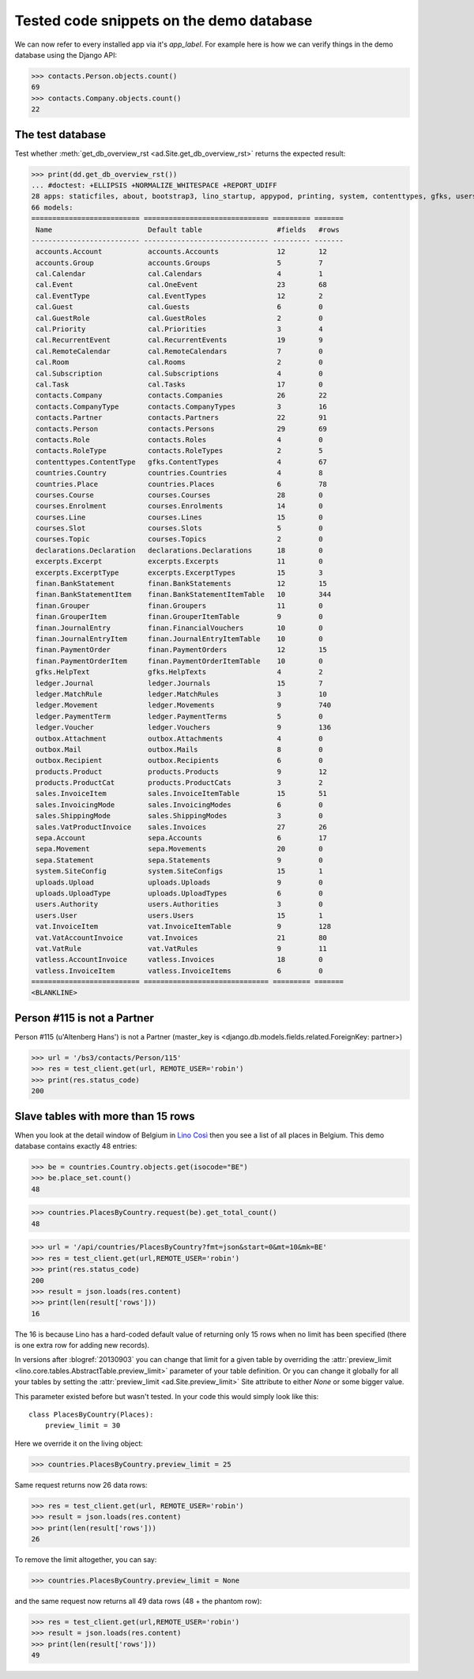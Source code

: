 .. _cosi.tested.demo:

=========================================
Tested code snippets on the demo database
=========================================

.. This document is part of the Lino Così test suite. To run only this
   test:

    $ python setup.py test -s tests.DocsTests.test_demo
    
    doctest init:

    >>> import os
    >>> import json
    >>> os.environ['DJANGO_SETTINGS_MODULE'] = 'lino_cosi.projects.std.settings.doctests'
    >>> from lino.api.doctest import *
    >>> ses = rt.login('robin')

We can now refer to every installed app via it's `app_label`.
For example here is how we can verify things in the demo database 
using the Django API:

>>> contacts.Person.objects.count()
69
>>> contacts.Company.objects.count()
22


The test database
-----------------

Test whether :meth:`get_db_overview_rst 
<ad.Site.get_db_overview_rst>` returns the expected result:

>>> print(dd.get_db_overview_rst()) 
... #doctest: +ELLIPSIS +NORMALIZE_WHITESPACE +REPORT_UDIFF
28 apps: staticfiles, about, bootstrap3, lino_startup, appypod, printing, system, contenttypes, gfks, users, countries, contacts, products, cosi, accounts, ledger, sepa, uploads, outbox, excerpts, export_excel, vat, declarations, finan, sales, cal, courses, vatless.
66 models:
========================== ============================== ========= =======
 Name                       Default table                  #fields   #rows
-------------------------- ------------------------------ --------- -------
 accounts.Account           accounts.Accounts              12        12
 accounts.Group             accounts.Groups                5         7
 cal.Calendar               cal.Calendars                  4         1
 cal.Event                  cal.OneEvent                   23        68
 cal.EventType              cal.EventTypes                 12        2
 cal.Guest                  cal.Guests                     6         0
 cal.GuestRole              cal.GuestRoles                 2         0
 cal.Priority               cal.Priorities                 3         4
 cal.RecurrentEvent         cal.RecurrentEvents            19        9
 cal.RemoteCalendar         cal.RemoteCalendars            7         0
 cal.Room                   cal.Rooms                      2         0
 cal.Subscription           cal.Subscriptions              4         0
 cal.Task                   cal.Tasks                      17        0
 contacts.Company           contacts.Companies             26        22
 contacts.CompanyType       contacts.CompanyTypes          3         16
 contacts.Partner           contacts.Partners              22        91
 contacts.Person            contacts.Persons               29        69
 contacts.Role              contacts.Roles                 4         0
 contacts.RoleType          contacts.RoleTypes             2         5
 contenttypes.ContentType   gfks.ContentTypes              4         67
 countries.Country          countries.Countries            4         8
 countries.Place            countries.Places               6         78
 courses.Course             courses.Courses                28        0
 courses.Enrolment          courses.Enrolments             14        0
 courses.Line               courses.Lines                  15        0
 courses.Slot               courses.Slots                  5         0
 courses.Topic              courses.Topics                 2         0
 declarations.Declaration   declarations.Declarations      18        0
 excerpts.Excerpt           excerpts.Excerpts              11        0
 excerpts.ExcerptType       excerpts.ExcerptTypes          15        3
 finan.BankStatement        finan.BankStatements           12        15
 finan.BankStatementItem    finan.BankStatementItemTable   10        344
 finan.Grouper              finan.Groupers                 11        0
 finan.GrouperItem          finan.GrouperItemTable         9         0
 finan.JournalEntry         finan.FinancialVouchers        10        0
 finan.JournalEntryItem     finan.JournalEntryItemTable    10        0
 finan.PaymentOrder         finan.PaymentOrders            12        15
 finan.PaymentOrderItem     finan.PaymentOrderItemTable    10        0
 gfks.HelpText              gfks.HelpTexts                 4         2
 ledger.Journal             ledger.Journals                15        7
 ledger.MatchRule           ledger.MatchRules              3         10
 ledger.Movement            ledger.Movements               9         740
 ledger.PaymentTerm         ledger.PaymentTerms            5         0
 ledger.Voucher             ledger.Vouchers                9         136
 outbox.Attachment          outbox.Attachments             4         0
 outbox.Mail                outbox.Mails                   8         0
 outbox.Recipient           outbox.Recipients              6         0
 products.Product           products.Products              9         12
 products.ProductCat        products.ProductCats           3         2
 sales.InvoiceItem          sales.InvoiceItemTable         15        51
 sales.InvoicingMode        sales.InvoicingModes           6         0
 sales.ShippingMode         sales.ShippingModes            3         0
 sales.VatProductInvoice    sales.Invoices                 27        26
 sepa.Account               sepa.Accounts                  6         17
 sepa.Movement              sepa.Movements                 20        0
 sepa.Statement             sepa.Statements                9         0
 system.SiteConfig          system.SiteConfigs             15        1
 uploads.Upload             uploads.Uploads                9         0
 uploads.UploadType         uploads.UploadTypes            6         0
 users.Authority            users.Authorities              3         0
 users.User                 users.Users                    15        1
 vat.InvoiceItem            vat.InvoiceItemTable           9         128
 vat.VatAccountInvoice      vat.Invoices                   21        80
 vat.VatRule                vat.VatRules                   9         11
 vatless.AccountInvoice     vatless.Invoices               18        0
 vatless.InvoiceItem        vatless.InvoiceItems           6         0
========================== ============================== ========= =======
<BLANKLINE>


Person #115 is not a Partner
----------------------------

Person #115 (u'Altenberg Hans') is not a Partner (master_key 
is <django.db.models.fields.related.ForeignKey: partner>)

>>> url = '/bs3/contacts/Person/115'
>>> res = test_client.get(url, REMOTE_USER='robin')
>>> print(res.status_code)
200


Slave tables with more than 15 rows
-----------------------------------

When you look at the detail window of Belgium in `Lino Così
<http://demo4.lino-framework.org/api/countries/Countries/BE?an=detail>`_
then you see a list of all places in Belgium.
This demo database contains exactly 48 entries:

>>> be = countries.Country.objects.get(isocode="BE")
>>> be.place_set.count()
48

>>> countries.PlacesByCountry.request(be).get_total_count()
48

>>> url = '/api/countries/PlacesByCountry?fmt=json&start=0&mt=10&mk=BE'
>>> res = test_client.get(url,REMOTE_USER='robin')
>>> print(res.status_code)
200
>>> result = json.loads(res.content)
>>> print(len(result['rows']))
16

The 16 is because Lino has a hard-coded default value of  
returning only 15 rows when no limit has been specified
(there is one extra row for adding new records).

In versions after :blogref:`20130903` you can change that limit 
for a given table by overriding the 
:attr:`preview_limit <lino.core.tables.AbstractTable.preview_limit>`
parameter of your table definition.
Or you can change it globally for all your tables 
by setting the 
:attr:`preview_limit <ad.Site.preview_limit>`
Site attribute to either `None` or some bigger value.

This parameter existed before but wasn't tested.
In your code this would simply look like this::

  class PlacesByCountry(Places):
      preview_limit = 30

Here we override it on the living object:

>>> countries.PlacesByCountry.preview_limit = 25

Same request returns now 26 data rows:

>>> res = test_client.get(url, REMOTE_USER='robin')
>>> result = json.loads(res.content)
>>> print(len(result['rows']))
26

To remove the limit altogether, you can say:

>>> countries.PlacesByCountry.preview_limit = None

and the same request now returns all 49 data rows (48 + the phantom
row):

>>> res = test_client.get(url,REMOTE_USER='robin')
>>> result = json.loads(res.content)
>>> print(len(result['rows']))
49


